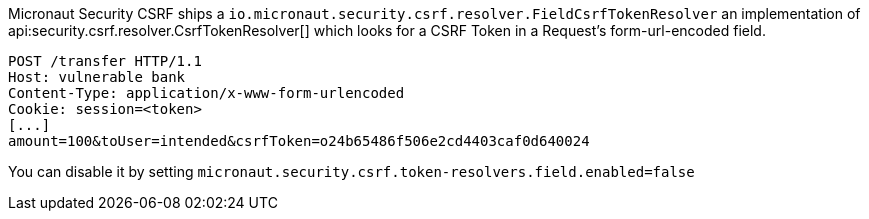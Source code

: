 Micronaut Security CSRF ships a `io.micronaut.security.csrf.resolver.FieldCsrfTokenResolver` an implementation of api:security.csrf.resolver.CsrfTokenResolver[] which looks for a CSRF Token in a Request's  form-url-encoded field.

[source, bash]
----
POST /transfer HTTP/1.1
Host: vulnerable bank
Content-Type: application/x-www-form-urlencoded
Cookie: session=<token>
[...]
amount=100&toUser=intended&csrfToken=o24b65486f506e2cd4403caf0d640024
----

You can disable it by setting `micronaut.security.csrf.token-resolvers.field.enabled=false`
